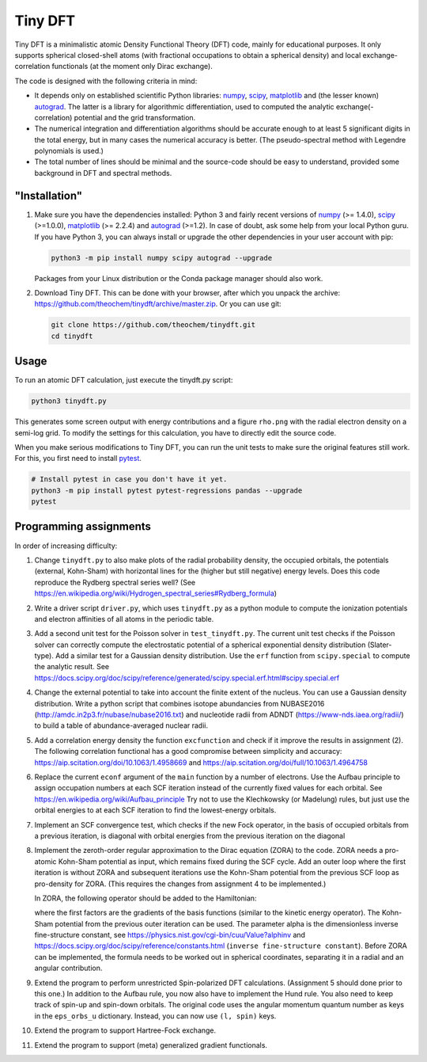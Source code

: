 Tiny DFT
########

Tiny DFT is a minimalistic atomic Density Functional Theory (DFT) code, mainly
for educational purposes. It only supports spherical closed-shell atoms (with
fractional occupations to obtain a spherical density) and local
exchange-correlation functionals (at the moment only Dirac exchange).

The code is designed with the following criteria in mind:

- It depends only on established scientific Python libraries: numpy_, scipy_,
  matplotlib_ and (the lesser known) autograd_. The latter is a library for
  algorithmic differentiation, used to computed the analytic
  exchange(-correlation) potential and the grid transformation.

- The numerical integration and differentiation algorithms should be accurate
  enough to at least 5 significant digits in the total energy, but in many cases
  the numerical accuracy is better. (The pseudo-spectral method with Legendre
  polynomials is used.)

- The total number of lines should be minimal and the source-code should be easy
  to understand, provided some background in DFT and spectral methods.


"Installation"
==============

1) Make sure you have the dependencies installed: Python 3 and fairly recent
   versions of numpy_ (>= 1.4.0), scipy_ (>=1.0.0), matplotlib_ (>= 2.2.4) and
   autograd_ (>=1.2). In case of doubt, ask some help from your local Python
   guru. If you have Python 3, you can always install or upgrade the other
   dependencies in your user account with pip:

   .. code-block:: bash

        python3 -m pip install numpy scipy autograd --upgrade

   Packages from your Linux distribution or the Conda package manager should
   also work.

2) Download Tiny DFT. This can be done with your browser, after which you unpack
   the archive: https://github.com/theochem/tinydft/archive/master.zip.
   Or you can use git:

   .. code-block:: bash

        git clone https://github.com/theochem/tinydft.git
        cd tinydft

Usage
=====

To run an atomic DFT calculation, just execute the tinydft.py script:

.. code-block::

    python3 tinydft.py

This generates some screen output with energy contributions and a figure
``rho.png`` with the radial electron density on a semi-log grid. To modify the
settings for this calculation, you have to directly edit the source code.

When you make serious modifications to Tiny DFT, you can run the unit tests to
make sure the original features still work. For this, you first need to install
pytest_.

.. code-block:: bash

    # Install pytest in case you don't have it yet.
    python3 -m pip install pytest pytest-regressions pandas --upgrade
    pytest


Programming assignments
=======================

In order of increasing difficulty:

1) Change ``tinydft.py`` to also make plots of the radial probability density,
   the occupied orbitals, the potentials (external, Kohn-Sham) with horizontal
   lines for the (higher but still negative) energy levels. Does this code
   reproduce the Rydberg spectral series well? (See
   https://en.wikipedia.org/wiki/Hydrogen_spectral_series#Rydberg_formula)

2) Write a driver script ``driver.py``, which uses ``tinydft.py`` as a python
   module to compute the ionization potentials and electron affinities of all
   atoms in the periodic table.

3) Add a second unit test for the Poisson solver in ``test_tinydft.py``. The
   current unit test checks if the Poisson solver can correctly compute the
   electrostatic potential of a spherical exponential density distribution
   (Slater-type). Add a similar test for a Gaussian density distribution. Use
   the ``erf`` function from ``scipy.special`` to compute the analytic result.
   See
   https://docs.scipy.org/doc/scipy/reference/generated/scipy.special.erf.html#scipy.special.erf

4) Change the external potential to take into account the finite extent of the
   nucleus. You can use a Gaussian density distribution. Write a
   python script that combines isotope abundancies from NUBASE2016
   (http://amdc.in2p3.fr/nubase/nubase2016.txt) and nucleotide radii from ADNDT
   (https://www-nds.iaea.org/radii/) to build a table of abundance-averaged
   nuclear radii.

5) Add a correlation energy density the function ``excfunction`` and check if it
   improve the results in assignment (2). The following correlation functional
   has a good compromise between simplicity and accuracy:
   https://aip.scitation.org/doi/10.1063/1.4958669 and
   https://aip.scitation.org/doi/full/10.1063/1.4964758

6) Replace the current ``econf`` argument of the ``main`` function by a number
   of electrons. Use the Aufbau principle to assign occupation numbers at each
   SCF iteration instead of the currently fixed values for each orbital.
   See https://en.wikipedia.org/wiki/Aufbau_principle Try not to use the
   Klechkowsky (or Madelung) rules, but just use the orbital energies to
   at each SCF iteration to find the lowest-energy orbitals.

7) Implement an SCF convergence test, which checks if the new Fock operator, in
   the basis of occupied orbitals from a previous iteration, is diagonal with
   orbital energies from the previous iteration on the diagonal

8) Implement the zeroth-order regular approximation to the Dirac equation
   (ZORA) to the code. ZORA needs a pro-atomic Kohn-Sham potential as input,
   which remains fixed during the SCF cycle. Add an outer loop where the first
   iteration is without ZORA and subsequent iterations use the Kohn-Sham
   potential from the previous SCF loop as pro-density for ZORA. (This requires
   the changes from assignment 4 to be implemented.)

   In ZORA, the following operator should be added to the Hamiltonian:

   .. image:: zora.png
     :alt: t_{ab} = \int (\nabla \chi_a) (\nabla \chi_b) \frac{v_{KS}(\mathbf{r})}{4/\alpha^2 - 2v_{KS}(\mathbf{r})} \mathrm{d}\mathbf{r}
     :align: center

   where the first factors are the gradients of the basis functions (similar to
   the kinetic energy operator). The Kohn-Sham potential from the previous
   outer iteration can be used. The parameter alpha is the dimensionless inverse
   fine-structure constant, see
   https://physics.nist.gov/cgi-bin/cuu/Value?alphinv and
   https://docs.scipy.org/doc/scipy/reference/constants.html (``inverse
   fine-structure constant``). Before ZORA can be implemented, the formula
   needs to be worked out in spherical coordinates, separating it in a
   radial and an angular contribution.

9) Extend the program to perform unrestricted Spin-polarized DFT calculations.
   (Assignment 5 should done prior to this one.) In addition to the Aufbau rule,
   you now also have to implement the Hund rule. You also need to keep track of
   spin-up and spin-down orbitals. The original code uses the angular momentum
   quantum number as keys in the ``eps_orbs_u`` dictionary. Instead, you can
   now use ``(l, spin)`` keys.

10) Extend the program to support Hartree-Fock exchange.

11) Extend the program to support (meta) generalized gradient functionals.


.. _numpy: https://www.numpy.org/

.. _scipy: https://www.scipy.org/

.. _matplotlib: https://matplotlib.org/

.. _autograd: https://github.com/HIPS/autograd/

.. _pytest: https://pytest.org/
